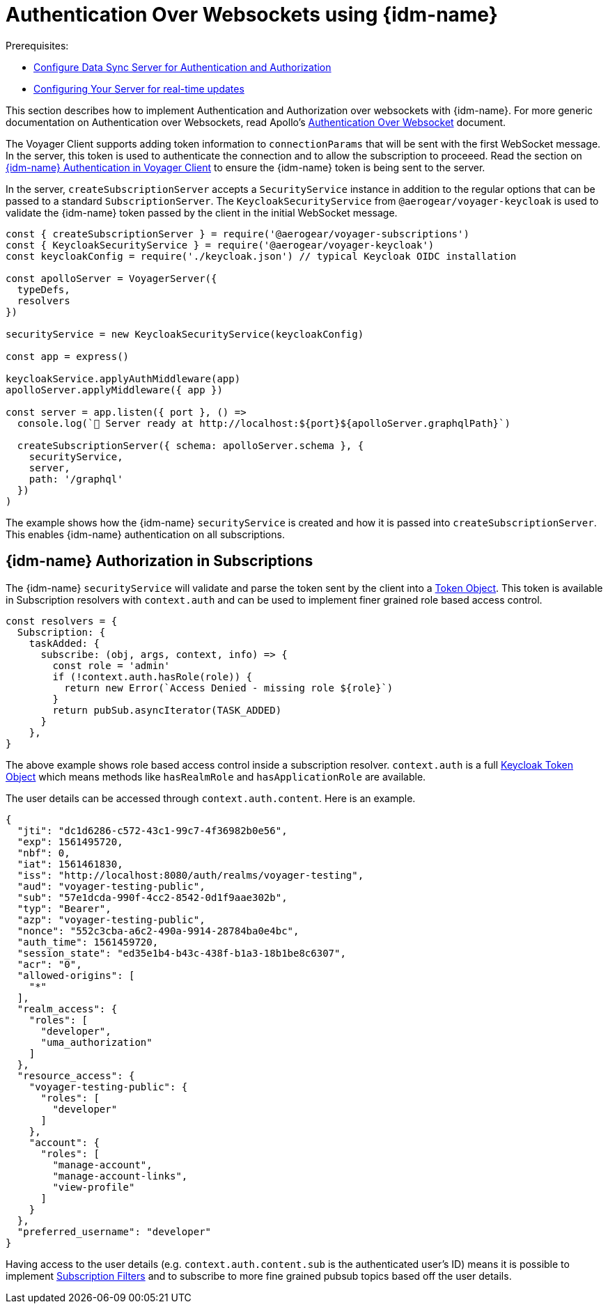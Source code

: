 [#sync-server-auth-websockets]
[id="authentication-and-authorization-websockets-{context}"]
= Authentication Over Websockets using {idm-name}

Prerequisites:

* xref:authentication-and-authorization-{context}[Configure Data Sync Server for Authentication and Authorization]
* xref:ds-realtime.adoc#realtime-updates-{context}[Configuring Your Server for real-time updates]

This section describes how to implement Authentication and Authorization over websockets with {idm-name}. For more generic documentation on Authentication over Websockets, read Apollo's https://www.apollographql.com/docs/apollo-server/features/subscriptions/#authentication-over-websocket[Authentication Over Websocket] document.

The Voyager Client supports adding token information to `connectionParams` that will be sent with the first WebSocket message. In the server, this token is used to authenticate the connection and to allow the subscription to proceeed. Read the section on xref:sync-js-client-auth[{idm-name} Authentication in Voyager Client] to ensure the {idm-name} token is being sent to the server.

In the server, `createSubscriptionServer` accepts a `SecurityService` instance in addition to the regular options that can be passed to a standard `SubscriptionServer`. The `KeycloakSecurityService` from `@aerogear/voyager-keycloak` is used to validate the {idm-name} token passed by the client in the initial WebSocket message.

[source,js]
----
const { createSubscriptionServer } = require('@aerogear/voyager-subscriptions')
const { KeycloakSecurityService } = require('@aerogear/voyager-keycloak')
const keycloakConfig = require('./keycloak.json') // typical Keycloak OIDC installation

const apolloServer = VoyagerServer({
  typeDefs,
  resolvers
})

securityService = new KeycloakSecurityService(keycloakConfig)

const app = express()

keycloakService.applyAuthMiddleware(app)
apolloServer.applyMiddleware({ app })

const server = app.listen({ port }, () =>
  console.log(`🚀 Server ready at http://localhost:${port}${apolloServer.graphqlPath}`)

  createSubscriptionServer({ schema: apolloServer.schema }, {
    securityService,
    server,
    path: '/graphql'
  })
)
----

The example shows how the {idm-name} `securityService` is created and how it is passed into `createSubscriptionServer`. This enables {idm-name} authentication on all subscriptions.

== {idm-name} Authorization in Subscriptions

The {idm-name} `securityService` will validate and parse the token sent by the client into a https://github.com/keycloak/keycloak-nodejs-connect/blob/master/middleware/auth-utils/token.js[Token Object]. This token is available in Subscription resolvers with `context.auth` and can be used to implement finer grained role based access control.

[source,js]
----
const resolvers = {
  Subscription: {
    taskAdded: {
      subscribe: (obj, args, context, info) => {
        const role = 'admin'
        if (!context.auth.hasRole(role)) {
          return new Error(`Access Denied - missing role ${role}`)
        }
        return pubSub.asyncIterator(TASK_ADDED)
      }
    },
}
----

The above example shows role based access control inside a subscription resolver. `context.auth` is a full https://github.com/keycloak/keycloak-nodejs-connect/blob/master/middleware/auth-utils/token.js[Keycloak Token Object] which means methods like `hasRealmRole` and `hasApplicationRole` are available.

The user details can be accessed through `context.auth.content`. Here is an example.

----
{
  "jti": "dc1d6286-c572-43c1-99c7-4f36982b0e56",
  "exp": 1561495720,
  "nbf": 0,
  "iat": 1561461830,
  "iss": "http://localhost:8080/auth/realms/voyager-testing",
  "aud": "voyager-testing-public",
  "sub": "57e1dcda-990f-4cc2-8542-0d1f9aae302b",
  "typ": "Bearer",
  "azp": "voyager-testing-public",
  "nonce": "552c3cba-a6c2-490a-9914-28784ba0e4bc",
  "auth_time": 1561459720,
  "session_state": "ed35e1b4-b43c-438f-b1a3-18b1be8c6307",
  "acr": "0",
  "allowed-origins": [
    "*"
  ],
  "realm_access": {
    "roles": [
      "developer",
      "uma_authorization"
    ]
  },
  "resource_access": {
    "voyager-testing-public": {
      "roles": [
        "developer"
      ]
    },
    "account": {
      "roles": [
        "manage-account",
        "manage-account-links",
        "view-profile"
      ]
    }
  },
  "preferred_username": "developer"
}
----

Having access to the user details (e.g. `context.auth.content.sub` is the authenticated user's ID) means it is possible to implement https://www.apollographql.com/docs/apollo-server/features/subscriptions/#subscription-filters[Subscription Filters] and to subscribe to more fine grained pubsub topics based off the user details.
